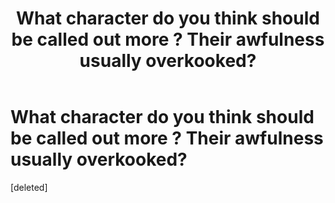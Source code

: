 #+TITLE: What character do you think should be called out more ? Their awfulness usually overkooked?

* What character do you think should be called out more ? Their awfulness usually overkooked?
:PROPERTIES:
:Score: 1
:DateUnix: 1605928205.0
:DateShort: 2020-Nov-21
:FlairText: Discussion
:END:
[deleted]

